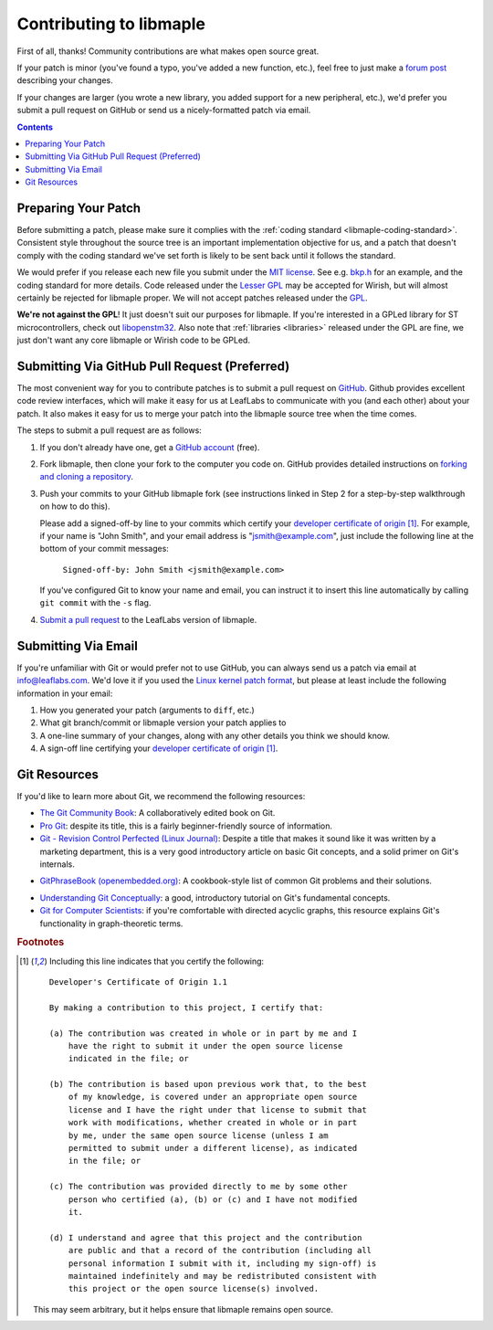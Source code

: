 .. _libmaple-contributing:

Contributing to libmaple
========================

First of all, thanks!  Community contributions are what makes open
source great.

If your patch is minor (you've found a typo, you've added a new
function, etc.), feel free to just make a `forum post
<http://forums.leaflabs.com>`_ describing your changes.

If your changes are larger (you wrote a new library, you added support
for a new peripheral, etc.), we'd prefer you submit a pull request on
GitHub or send us a nicely-formatted patch via email.

.. contents:: Contents
   :local:

.. _libmaple-faq-patches-preparing:

Preparing Your Patch
--------------------

Before submitting a patch, please make sure it complies with the
:ref:`coding standard <libmaple-coding-standard>`.  Consistent style throughout
the source tree is an important implementation objective for us, and a
patch that doesn't comply with the coding standard we've set forth is
likely to be sent back until it follows the standard.

We would prefer if you release each new file you submit under the `MIT
license <http://www.opensource.org/licenses/mit-license.php>`_. See
e.g. `bkp.h
<https://github.com/leaflabs/libmaple/blob/master/libmaple/bkp.h#L1>`_
for an example, and the coding standard for more details.  Code
released under the `Lesser GPL
<http://www.gnu.org/copyleft/lesser.html>`_ may be accepted for
Wirish, but will almost certainly be rejected for libmaple proper.  We
will not accept patches released under the `GPL
<http://www.gnu.org/licenses/gpl.html>`_.

**We're not against the GPL**!  It just doesn't suit our purposes for
libmaple.  If you're interested in a GPLed library for ST
microcontrollers, check out `libopenstm32
<http://www.hermann-uwe.de/blog/libopenstm32-a-free-software-firmware-library-for-stm32-arm-cortex-m3-microcontrollers>`_.
Also note that :ref:`libraries <libraries>` released under the GPL are
fine, we just don't want any core libmaple or Wirish code to be GPLed.

.. _libmaple-faq-patches-github:

Submitting Via GitHub Pull Request (Preferred)
----------------------------------------------

The most convenient way for you to contribute patches is to submit a
pull request on `GitHub <https://github.com>`_.  Github provides
excellent code review interfaces, which will make it easy for us at
LeafLabs to communicate with you (and each other) about your patch.
It also makes it easy for us to merge your patch into the libmaple
source tree when the time comes.

The steps to submit a pull request are as follows:

1. If you don't already have one, get a `GitHub account
   <https://github.com/plans>`_ (free).

2. Fork libmaple, then clone your fork to the computer you code on.
   GitHub provides detailed instructions on `forking and cloning a
   repository <http://help.github.com/fork-a-repo/>`_.

3. Push your commits to your GitHub libmaple fork (see instructions
   linked in Step 2 for a step-by-step walkthrough on how to do this).

   Please add a signed-off-by line to your commits which certify your
   `developer certificate of origin
   <http://elinux.org/Developer_Certificate_Of_Origin>`_ [#fcert]_.
   For example, if your name is "John Smith", and your email address
   is "jsmith@example.com", just include the following line at the
   bottom of your commit messages:

       ``Signed-off-by: John Smith <jsmith@example.com>``

   If you've configured Git to know your name and email, you can
   instruct it to insert this line automatically by calling ``git
   commit`` with the ``-s`` flag.

4. `Submit a pull request <http://help.github.com/pull-requests/>`_ to
   the LeafLabs version of libmaple.

.. _libmaple-faq-patches-email:

Submitting Via Email
--------------------

If you're unfamiliar with Git or would prefer not to use GitHub, you
can always send us a patch via email at info@leaflabs.com.  We'd love
it if you used the `Linux kernel patch format
<http://linux.yyz.us/patch-format.html>`_, but please at least include
the following information in your email:

1. How you generated your patch (arguments to ``diff``, etc.)

2. What git branch/commit or libmaple version your patch applies to

3. A one-line summary of your changes, along with any other details
   you think we should know.

4. A sign-off line certifying your `developer certificate of origin
   <http://elinux.org/Developer_Certificate_Of_Origin>`_ [#fcert]_.

.. _libmaple-git-resources:

Git Resources
-------------

If you'd like to learn more about Git, we recommend the following
resources:

* `The Git Community Book <http://book.git-scm.com/index.html>`_: A
  collaboratively edited book on Git.

* `Pro Git <http://progit.org/book/>`_: despite its title, this is a
  fairly beginner-friendly source of information.

* `Git - Revision Control Perfected (Linux Journal)
  <http://www.linuxjournal.com/content/git-revision-control-perfected>`_:
  Despite a title that makes it sound like it was written by a
  marketing department, this is a very good introductory article on
  basic Git concepts, and a solid primer on Git's internals.

- `GitPhraseBook (openembedded.org)
  <http://www.openembedded.org/index.php/GitPhraseBook>`_: A
  cookbook-style list of common Git problems and their solutions.

* `Understanding Git Conceptually
  <http://www.eecs.harvard.edu/~cduan/technical/git/>`_: a good,
  introductory tutorial on Git's fundamental concepts.

* `Git for Computer Scientists
  <http://eagain.net/articles/git-for-computer-scientists/>`_: if
  you're comfortable with directed acyclic graphs, this resource
  explains Git's functionality in graph-theoretic terms.

.. highlight:: text

.. rubric:: Footnotes

.. [#fcert] Including this line indicates that you certify the following::

              Developer's Certificate of Origin 1.1

              By making a contribution to this project, I certify that:

              (a) The contribution was created in whole or in part by me and I
                  have the right to submit it under the open source license
                  indicated in the file; or

              (b) The contribution is based upon previous work that, to the best
                  of my knowledge, is covered under an appropriate open source
                  license and I have the right under that license to submit that
                  work with modifications, whether created in whole or in part
                  by me, under the same open source license (unless I am
                  permitted to submit under a different license), as indicated
                  in the file; or

              (c) The contribution was provided directly to me by some other
                  person who certified (a), (b) or (c) and I have not modified
                  it.

              (d) I understand and agree that this project and the contribution
                  are public and that a record of the contribution (including all
                  personal information I submit with it, including my sign-off) is
                  maintained indefinitely and may be redistributed consistent with
                  this project or the open source license(s) involved.

             This may seem arbitrary, but it helps ensure that libmaple
             remains open source.
